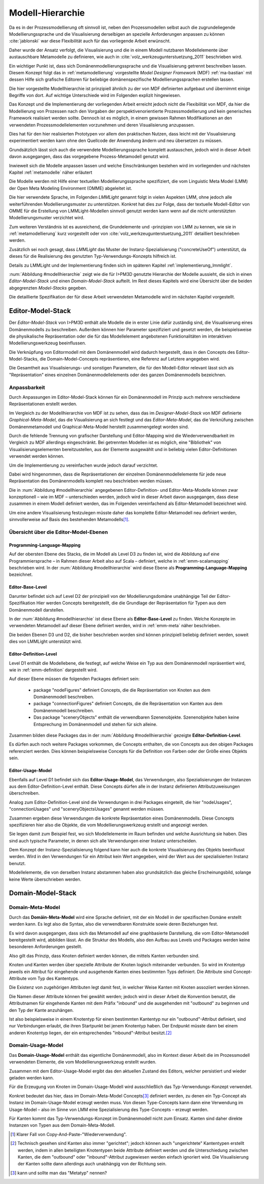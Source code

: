 .. _modellhierarchie:

*****************
Modell-Hierarchie
*****************

Da es in der Prozessmodellierung oft sinnvoll ist, neben den Prozessmodellen selbst auch die zugrundeliegende Modellierungssprache und die Visualisierung derselbigen an spezielle Anforderungen anpassen zu können :cite:`jablonski` war diese Flexibilität auch für das vorliegende Arbeit erwünscht. 

Daher wurde der Ansatz verfolgt, die Visualisierung und die in einem Modell nutzbaren Modellelemente über austauschbare Metamodelle zu definieren, wie auch in :cite:`volz_werkzeugunterstuetzung_2011` beschrieben wird. 

Ein wichtiger Punkt ist, dass sich Domänenmodellierungssprache und die Visualisierung getrennt beschreiben lassen. Diesem Konzept folgt das in :ref:`metamodellierung` vorgestellte *Model Designer Framework* (MDF) :ref:`ma-bastian`
mit dessen Hilfe sich grafische Editoren für beliebige domänenspezifische Modellierungssprachen erstellen lassen. 

Die hier vorgestellte Modellhierarchie ist prinzipiell ähnlich zu der von MDF definierten aufgebaut und übernimmt einige Begriffe von dort. 
Auf wichtige Unterschiede wird im Folgenden explizit hingewiesen.

Das Konzept und die Implementierung der vorliegenden Arbeit erreicht jedoch nicht die Flexibilität von MDF, da hier die Modellierung von Prozessen nach den Vorgaben der perspektivenorientierte Prozessmodellierung und kein generisches Framework realisiert werden sollte. Dennoch ist es möglich, in einem gewissen Rahmen Modifikationen an den verwendeten Prozessmodellelementen vorzunehmen und deren Visualisierung anzupassen. 

Dies hat für den hier realisierten Prototypen vor allem den praktischen Nutzen, dass leicht mit der Visualisierung experimentiert werden kann ohne den Quellcode der Anwendung ändern und neu übersetzen zu müssen.

Grundsätzlich lässt sich auch die verwendete Modellierungssprache komplett austauschen, jedoch wird in dieser Arbeit davon ausgegangen, dass das vorgegebene Prozess-Metamodell genutzt wird. 

Inwieweit sich die Modelle anpassen lassen und welche Einschränkungen bestehen wird im vorliegenden und nächsten Kapitel :ref:`metamodelle` näher erläutert

Die Modelle werden mit Hilfe einer textuellen Modellierungssprache spezifiziert, die vom Linguistic Meta Model (LMM) der Open Meta Modeling Environment (OMME) abgeleitet ist. 

Die hier verwendete Sprache, im Folgenden *LMMLight* genannt folgt in vielen Aspekten LMM, ohne jedoch alle weiterführenden Modellierungsmuster zu unterstützen. Konkret hat dies zur Folge, dass der textuelle Modell-Editor von OMME für die Erstellung von LMMLight-Modellen sinnvoll genutzt werden kann wenn auf die nicht unterstützten Modellierungsmuster verzichtet wird.

Zum weiteren Verständnis ist es ausreichend, die Grundelemente und -prinzipien von LMM zu kennen, wie sie in :ref:`metamodellierung` kurz vorgestellt oder von :cite:`volz_werkzeugunterstuetzung_2011` detailliert beschrieben werden.

Zusätzlich sei noch gesagt, dass *LMMLight* das Muster der Instanz-Spezialisierung ("concreteUseOf") unterstützt, da dieses für die Realisierung des  genutzten Typ-Verwendungs-Konzepts hilfreich ist.

Details zu LMMLight und der Implementierung finden sich im späteren Kapitel :ref:`implementierung_lmmlight`.

:num:`Abbildung #modellhierarchie` zeigt wie die für I>PM3D genutzte Hierarchie der Modelle aussieht, die sich in einen *Editor-Model-Stack* und einen *Domain-Model-Stack* aufteilt.
Im Rest dieses Kapitels wird eine Übersicht über die beiden abgegrenzten *Model-Stacks* gegeben.

Die detaillierte Spezifikation der für diese Arbeit verwendeten Metamodelle wird im nächsten Kapitel vorgestellt. 

.. _editor-model-stack:

Editor-Model-Stack
==================

Der *Editor-Model-Stack* von I>PM3D enthält alle Modelle die in erster Linie dafür zuständig sind, die Visualisierung eines Domänenmodells zu beschreiben. 
Außerdem können hier Parameter spezifiziert und gesetzt werden, die beispielsweise die physikalische Repräsentation oder die für das Modellelement angebotenen Funktionalitäten im interaktiven Modellierungswerkzeug beeinflussen.

Die Verknüpfung von Editormodell mit dem Domänenmodell wird dadurch hergestellt, dass in den Concepts des Editor-Model-Stacks, die Domain-Model-Concepts repräsentieren, eine Referenz auf Letztere angegeben wird.

Die Gesamtheit aus Visualisierungs- und sonstigen Parametern, die für den Modell-Editor relevant lässt sich als "Repräsentation" eines einzelnen Domänenmodellelements oder des ganzen Domänenmodells bezeichnen.

Anpassbarkeit
-------------

Durch Anpassungen im Editor-Model-Stack können für ein Domänenmodell im Prinzip auch mehrere verschiedene Repräsentationen erstellt werden. 

Im Vergleich zu der Modellhierarchie von MDF ist zu sehen, dass das im *Designer-Model-Stack* von MDF definierte *Graphical-Meta-Model*, das die Visualisierung an sich festlegt und das *Editor-Meta-Model*, das die Verknüfung zwischen Domänenmetamodell und Graphical-Meta-Model herstellt zusammengelegt worden sind. 

Durch die fehlende Trennung von grafischer Darstellung und Editor-Mapping wird die Wiederverwendbarkeit im Vergleich zu MDF allerdings eingeschränkt.
Bei getrennten Modellen ist es möglich, eine "Bibliothek" von Visualisierungselementen bereitzustellen, aus der Elemente ausgewählt und in beliebig vielen Editor-Definitionen verwendet werden können.

Um die Implementierung zu vereinfachen wurde jedoch darauf verzichtet. 

Dabei wird hingenommen, dass die Repräsentationen der einzelnen Domänenmodellelemente für jede neue Repräsentation des Domänenmodells komplett neu beschrieben werden müssen.

Die in :num:`Abbildung #modellhierarchie` angegebenen Editor-Definition- und Editor-Meta-Modelle können zwar konzeptionell – wie im MDF – unterschieden werden, jedoch wird in dieser Arbeit davon ausgegangen, dass diese zusammen in einem Modell definiert werden, das im Folgenden vereinfachend als Editor-Metamodell bezeichnet wird.

Um eine andere Visualisierung festzulegen müsste daher das komplette Editor-Metamodell neu definiert werden, sinnvollerweise auf Basis des bestehenden Metamodells\ [#f1]_.

Übersicht über die Editor-Model-Ebenen
--------------------------------------

Programming-Language-Mapping
^^^^^^^^^^^^^^^^^^^^^^^^^^^^

Auf der obersten Ebene des Stacks, die im Modell als Level D3 zu finden ist, wird die Abbildung auf eine Programmiersprache – in Rahmen dieser Arbeit also auf Scala – definiert, welche in :ref:`emm-scalamapping` beschrieben wird.
In der :num:`Abbildung #modellhierarchie` wird diese Ebene als **Programming-Language-Mapping** bezeichnet.

Editor-Base-Level
^^^^^^^^^^^^^^^^^

Darunter befindet sich auf Level D2 der prinzipiell von der Modellierungsdomäne unabhängige Teil der Editor-Spezifikation 
Hier werden Concepts bereitgestellt, die die Grundlage der Repräsentation für Typen aus dem Domänenmodell darstellen.

In der :num:`Abbildung #modellhierarchie` ist diese Ebene als **Editor-Base-Level** zu finden.
Welche Konzepte im verwendeten Metamodell auf dieser Ebene definiert werden, wird in :ref:`emm-meta` näher beschrieben.

Die beiden Ebenen D3 und D2, die bisher beschrieben worden sind können prinzipiell beliebig definiert werden, soweit dies von LMMLight unterstützt wird. 

Editor-Definition-Level
^^^^^^^^^^^^^^^^^^^^^^^

Level D1 enthält die Modellebene, die festlegt, auf welche Weise ein Typ aus dem Domänenmodell repräsentiert wird, wie in :ref:`emm-definition` dargestellt wird. 

Auf dieser Ebene müssen die folgenden Packages definiert sein:

    * package "nodeFigures" definiert Concepts, die die Repräsentation von Knoten aus dem Domänenmodell beschreiben.
    * package "connectionFigures" definiert Concepts, die die Repräsentation von Kanten aus dem Domänenmodell beschreiben.
    * Das package "sceneryObjects" enthält die verwendbaren Szenenobjekte. Szenenobjekte haben keine Entsprechung im Domänenmodell und stehen für sich alleine.

Zusammen bilden diese Packages das in der :num:`Abbildung #modellhierarchie` gezeigte **Editor-Definition-Level**. 

Es dürfen auch noch weitere Packages vorkommen, die Concepts enthalten, die von Concepts aus den obigen Packages referenziert werden. 
Dies können beispielsweise Concepts für die Definition von Farben oder der Größe eines Objekts sein.

Editor-Usage-Model
^^^^^^^^^^^^^^^^^^

Ebenfalls auf Level D1 befindet sich das **Editor-Usage-Model**, das Verwendungen, also Spezialisierungen der Instanzen aus dem Editor-Definition-Level enthält. 
Diese Concepts dürfen alle in der Instanz definierten Attributzuweisungen überschreiben.

Analog zum Editor-Definition-Level sind die Verwendungen in drei Packages eingeteilt, die hier "nodeUsages", "connectionUsages" und "sceneryObjectsUsages" genannt werden müssen.

Zusammen ergeben diese Verwendungen die konkrete Repräsentation eines Domänenmodells. Diese Concepts spezifizieren hier also die Objekte, die vom Modellierungswerkzeug erstellt und angezeigt werden.

Sie legen damit zum Beispiel fest, wo sich Modellelemente im Raum befinden und welche Ausrichtung sie haben. Dies sind auch typische Parameter, in denen sich alle Verwendungen einer Instanz unterscheiden.

Dem Konzept der Instanz-Spezialisierung folgend kann hier auch die konkrete Visualisierung des Objekts beeinflusst werden. 
Wird in den Verwendungen für ein Attribut kein Wert angegeben, wird der Wert aus der spezialisierten Instanz benutzt.

Modellelemente, die von derselben Instanz abstammen haben also grundsätzlich das gleiche Erscheinungsbild, solange keine Werte überschrieben werden.

.. _domain-model-stack:

Domain-Model-Stack
==================

Domain-Meta-Model
-----------------

Durch das **Domäin-Meta-Model** wird eine Sprache definiert, mit der ein Modell in der spezifischen Domäne erstellt werden kann. Es legt also die Syntax, also die verwendbaren Konstrukte sowie deren Beziehungen fest. 

Es wird davon ausgegangen, dass sich das Metamodell auf eine graphbasierte Darstellung, die vom Editor-Metamodell bereitgestellt wird, abbilden lässt. 
An die Struktur des Modells, also den Aufbau aus Levels und Packages werden keine besonderen Anforderungen gestellt.

Also gilt das Prinzip, dass Knoten definiert werden können, die mittels Kanten verbunden sind.

Knoten und Kanten werden über spezielle Attribute der Knoten logisch miteinander verbunden. 
So wird im Knotentyp jeweils ein Attribut für eingehende und ausgehende Kanten eines bestimmten Typs definiert. Die Attribute sind Concept-Attribute vom Typ des Kantentyps.

Die Existenz von zugehörigen Attributen legt damit fest, in welcher Weise Kanten mit Knoten assoziiert werden können.

Die Namen dieser Attribute können frei gewählt werden; jedoch wird in dieser Arbeit die Konvention benutzt, die Attributnamen für eingehende Kanten mit dem Präfix "inbound" und die ausgehenden mit "outbound" zu beginnen und den Typ der Kante anzuhängen.

Ist also beispielsweise in einem Knotentyp für einen bestimmten Kantentyp nur ein "outbound"-Attribut definiert, sind nur Verbindungen erlaubt, die ihren Startpunkt bei jenem Knotentyp haben. Der Endpunkt müsste dann bei einem anderen Knotentyp liegen, der ein entsprechendes "inbound"-Attribut besitzt.\ [#f2]_

Domain-Usage-Model
-----------------

Das **Domain-Usage-Model** enthält das eigentliche Domänenmodell, also im Kontext dieser Arbeit die im Prozessmodell verwendeten Elemente, die vom Modellierungswerkzeug erstellt wurden.

Zusammen mit dem Editor-Usage-Model ergibt das den aktuellen Zustand des Editors, welcher persistiert und wieder geladen werden kann.

Für die Erzeugung von Knoten im Domain-Usage-Modell wird ausschließlich das Typ-Verwendungs-Konzept verwendet. 

Konkret bedeutet das hier, dass im Domain-Meta-Model Concepts\ [#f3]_ definiert werden, zu denen ein Typ-Concept als Instanz im Domain-Usage-Model erzeugt werden muss. 
Von diesen Type-Concepts kann dann eine Verwendung im Usage-Model – also im Sinne von LMM eine Spezialisierung des Type-Concepts – erzeugt werden.

Für Kanten kommt das Typ-Verwendungs-Konzept im Domänenmodell nicht zum Einsatz. Kanten sind daher direkte Instanzen von Typen aus dem Domain-Meta-Modell.


.. [#f1] Klarer Fall von Copy-And-Paste-"Wiederverwendung".

.. [#f2] Technisch gesehen sind Kanten also immer "gerichtet"; jedoch können auch "ungerichtete" Kantentypen erstellt werden, indem in allen beteiligten Knotentypen beide Attribute definiert werden und die Unterschiedung zwischen Kanten, die dem "outbound" oder "inbound"-Attribut zugewiesen werden einfach ignoriert wird. Die Visualisierung der Kanten sollte dann allerdings auch unabhängig von der Richtung sein.

.. [#f3] kann und sollte man das "Metatyp" nennen?

